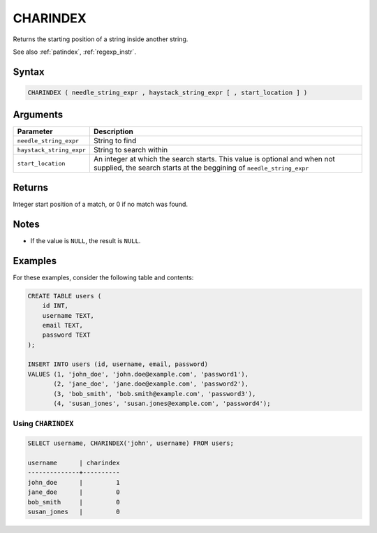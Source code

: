 .. _charindex:

**************************
CHARINDEX
**************************

Returns the starting position of a string inside another string.

See also :ref:`patindex`, :ref:`regexp_instr`.

Syntax
==========

.. code-block:: postgres

   CHARINDEX ( needle_string_expr , haystack_string_expr [ , start_location ] )

Arguments
============

.. list-table:: 
   :widths: auto
   :header-rows: 1
   
   * - Parameter
     - Description
   * - ``needle_string_expr``
     - String to find
   * - ``haystack_string_expr``
     - String to search within
   * - ``start_location``
     - An integer at which the search starts. This value is optional and when not supplied, the search starts at the beggining of ``needle_string_expr``

Returns
============

Integer start position of a match, or 0 if no match was found.

Notes
=======

* If the value is ``NULL``, the result is ``NULL``.


Examples
===========

For these examples, consider the following table and contents:

.. code-block:: postgres

      CREATE TABLE users (
          id INT,
          username TEXT,
          email TEXT,
          password TEXT
      );

      INSERT INTO users (id, username, email, password)
      VALUES (1, 'john_doe', 'john.doe@example.com', 'password1'),
             (2, 'jane_doe', 'jane.doe@example.com', 'password2'),
             (3, 'bob_smith', 'bob.smith@example.com', 'password3'),
             (4, 'susan_jones', 'susan.jones@example.com', 'password4');


Using ``CHARINDEX``
-----------------------------------------

.. code-block:: psql

   SELECT username, CHARINDEX('john', username) FROM users;

   username      | charindex
   --------------+----------
   john_doe      |         1
   jane_doe      |         0
   bob_smith     |         0
   susan_jones   |         0


